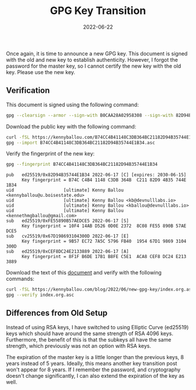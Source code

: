 #+TITLE: GPG Key Transition
#+TAGS: GPG
#+TAGS: GNUPG
#+TAGS: Smartcards
#+TAGS: Yubikeys
#+DATE: 2022-06-22
#+SLUG: new-gpg-key
#+LINK: gpg-transition-document https://kennyballou.com/blog/2022/06/new-gpg-key/index.org.asc

#+BEGIN_PREVIEW
Once again, it is time to announce a new GPG key.  This document is signed with
the old and new key to establish authenticity.  However, I forgot the password
for the master key, so I cannot certify the new key with the old key.  Please
use the new key.
#+END_PREVIEW

** Verification
:PROPERTIES:
:ID:       ce2f0821-7be8-4c81-8bda-235fb6c8b958
:END:

This document is signed using the following command:

#+begin_src bash
gpg --clearsign --armor --sign-with B0CAA28A02958308 --sign-with 82D94B35744E1B34 index.org
#+end_src

Download the public key with the following command:

#+begin_src bash
curl -fSL https://kennyballou.com/B74CC4B41148C3DB364BC21182D94B35744E1B34.asc -O
gpg --import B74CC4B41148C3DB364BC21182D94B35744E1B34.asc
#+end_src

Verify the fingerprint of the new key:

#+begin_src bash
gpg --fingerprint B74CC4B41148C3DB364BC21182D94B35744E1B34
#+end_src

#+begin_example
pub   ed25519/0x82D94B35744E1B34 2022-06-17 [C] [expires: 2030-06-15]
      Key fingerprint = B74C C4B4 1148 C3DB 364B  C211 82D9 4B35 744E 1B34
uid                   [ultimate] Kenny Ballou <kennyballou@u.boisestate.edu>
uid                   [ultimate] Kenny Ballou <kb@devnulllabs.io>
uid                   [ultimate] Kenny Ballou <kballou@devnulllabs.io>
uid                   [ultimate] Kenny Ballou <kennethmgballou@gmail.com>
sub   ed25519/0xFE55890B57AEDCE5 2022-06-17 [S]
      Key fingerprint = 10F4 14AB D526 0D0E 2372  8C08 FE55 890B 57AE DCE5
sub   cv25519/0x67D198693104300D 2022-06-17 [E]
      Key fingerprint = 9B57 EC72 7A5C 5796 FB40  1954 67D1 9869 3104 300D
sub   ed25519/0xCEF8DC24E2133889 2022-06-17 [A]
      Key fingerprint = 8F1F B6DE 17B1 B8FE C5E1  ACA8 CEF8 DC24 E213 3889
#+end_example

Download the text of this [[gpg-transition-document][document]] and verify with the following commands:

#+begin_src bash
curl -fSL https://kennyballou.com/blog/2022/06/new-gpg-key/index.org.asc -O
gpg --verify index.org.asc
#+end_src

** Differences from Old Setup
:PROPERTIES:
:ID:       03d947d0-c70a-4fea-b700-f2041ed2f1f1
:END:

Instead of using RSA keys, I have switched to using Elliptic Curve (ed25519)
keys which should have around the same strength of RSA 4096 keys.  Furthermore,
the benefit of this is that the subkeys all have the same strength, which
previously was not an option with RSA keys.

The expiration of the master key is a little longer than the previous keys, 8
years instead of 5 years.  Ideally, this means another key transition post
won't appear for 8 years.  If I remember the password, and cryptography doesn't
change significantly, I can also extend the expiration of the key as well.
